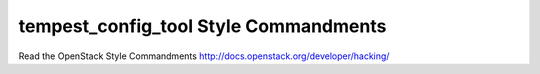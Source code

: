 tempest_config_tool Style Commandments
===============================================

Read the OpenStack Style Commandments http://docs.openstack.org/developer/hacking/
